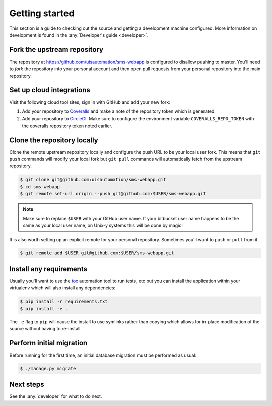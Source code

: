 Getting started
===============

This section is a guide to checking out the source and getting a development
machine configured. More information on development is found in the
:any:`Developer's guide <developer>`.

Fork the upstream repository
````````````````````````````

The repository at https://github.com/uisautomation/sms-webapp is configured to
disallow pushing to master. You'll need to *fork* the repository into your
personal account and then open pull requests from your personal repository into
the main repository.

Set up cloud integrations
`````````````````````````

Visit the following cloud tool sites, sign in with GitHub and add your new
fork:

1. Add your repository to `Coveralls <https://coveralls.io/>`_ and make a note
   of the repository token which is generated.
2. Add your repository to  `CircleCI <https://circleci.com/>`_. Make sure to
   configure the environment variable ``COVERALLS_REPO_TOKEN`` with the
   coveralls repository token noted earlier.

Clone the repository locally
````````````````````````````

Clone the remote upstream repository locally and configure the push URL to be
your local user fork. This means that ``git push`` commands will modify your
local fork but ``git pull`` commands will automatically fetch from the upstream
repository.

.. code-block:: bash

    $ git clone git@github.com:uisautomation/sms-webapp.git
    $ cd sms-webapp
    $ git remote set-url origin --push git@github.com:$USER/sms-webapp.git

.. note::

    Make sure to replace ``$USER`` with your GitHub user name. If your
    bitbucket user name happens to be the same as your local user name, on
    Unix-y systems this will be done by magic!

It is also worth setting up an explicit remote for your personal repository.
Sometimes you'll want to ``push`` or ``pull`` from it.

.. code-block:: bash

    $ git remote add $USER git@github.com:$USER/sms-webapp.git

Install any requirements
````````````````````````

Usually you'll want to use the `tox <https://tox.readthedocs.io/>`_ automation
tool to run tests, etc but you can install the application within your
virtualenv which will also install any dependencies:

.. code-block:: bash

    $ pip install -r requirements.txt
    $ pip install -e .

The ``-e`` flag to ``pip`` will cause the install to use symlinks rather than
copying which allows for in-place modification of the source without having to
re-install.

Perform initial migration
`````````````````````````

Before running for the first time, an initial database migration must be
performed as usual:

.. code-block:: bash

    $ ./manage.py migrate

Next steps
``````````

See the :any:`developer` for what to do next.
